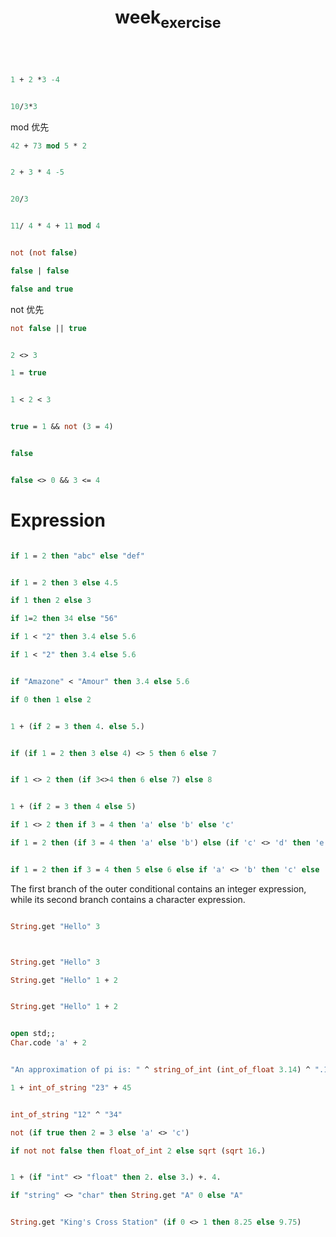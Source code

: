 #+TITLE: week_exercise

#+BEGIN_SRC ocaml

1 + 2 *3 -4

#+END_SRC

#+RESULTS:
: 3

#+BEGIN_SRC ocaml

10/3*3

#+END_SRC

#+RESULTS:
: 9

mod 优先

#+BEGIN_SRC ocaml
42 + 73 mod 5 * 2

#+END_SRC

#+RESULTS:
: 3

#+BEGIN_SRC ocaml

2 + 3 * 4 -5

#+END_SRC

#+RESULTS:
: 9

#+BEGIN_SRC ocaml

20/3

#+END_SRC

#+RESULTS:
: 6

#+BEGIN_SRC ocaml

11/ 4 * 4 + 11 mod 4

#+END_SRC

#+RESULTS:
: 11

#+BEGIN_SRC ocaml

not (not false)

#+END_SRC

#+RESULTS:
: false

#+BEGIN_SRC ocaml
false | false

#+END_SRC

#+RESULTS:
: Characters 6-7:
:   false | false;;
:         ^
: Error: Syntax error

#+BEGIN_SRC ocaml
false and true

#+END_SRC

#+RESULTS:
: Characters 6-9:
:   false and true;;
:         ^^^
: Error: Syntax error

not 优先
#+BEGIN_SRC ocaml
not false || true

#+END_SRC

#+RESULTS:
: true

#+BEGIN_SRC ocaml

2 <> 3

#+END_SRC

#+RESULTS:
: true

#+BEGIN_SRC ocaml
1 = true

#+END_SRC

#+RESULTS:
: Characters 4-8:
:   1 = true;;
:       ^^^^
: Error: This expression has type bool but an expression was expected of type
:          int

#+BEGIN_SRC ocaml

1 < 2 < 3
#+END_SRC

#+RESULTS:
: Characters 9-10:
:   1 < 2 < 3;;
:           ^
: Error: This expression has type int but an expression was expected of type
:          bool

#+BEGIN_SRC ocaml

true = 1 && not (3 = 4)

#+END_SRC

#+RESULTS:
: Characters 8-9:
:   true = 1 && not (3 = 4);;
:          ^
: Error: This expression has type int but an expression was expected of type
:          bool

#+BEGIN_SRC ocaml

false 

#+END_SRC

#+RESULTS:
: false

#+BEGIN_SRC ocaml

false <> 0 && 3 <= 4

#+END_SRC

#+RESULTS:
: Characters 10-11:
:   false <> 0 && 3 <= 4;;
:            ^
: Error: This expression has type int but an expression was expected of type
:          bool

* Expression

#+BEGIN_SRC ocaml

if 1 = 2 then "abc" else "def"

#+END_SRC

#+RESULTS:
: def

#+BEGIN_SRC ocaml

if 1 = 2 then 3 else 4.5

#+END_SRC

#+RESULTS:
: Characters 22-25:
:   if 1 = 2 then 3 else 4.5;;
:                        ^^^
: Error: This expression has type float but an expression was expected of type
:          int

#+BEGIN_SRC ocaml
if 1 then 2 else 3

#+END_SRC

#+RESULTS:
: Characters 3-4:
:   if 1 then 2 else 3;;
:      ^
: Error: This expression has type int but an expression was expected of type
:          bool


#+BEGIN_SRC ocaml
if 1=2 then 34 else "56"

#+END_SRC

#+RESULTS:
: Characters 20-24:
:   if 1=2 then 34 else "56";;
:                       ^^^^
: Error: This expression has type string but an expression was expected of type
:          int

#+BEGIN_SRC ocaml
if 1 < "2" then 3.4 else 5.6

#+END_SRC

#+RESULTS:
: Characters 7-10:
:   if 1 < "2" then 3.4 else 5.6;;
:          ^^^
: Error: This expression has type string but an expression was expected of type
:          int



#+BEGIN_SRC ocaml
if 1 < "2" then 3.4 else 5.6

#+END_SRC

#+RESULTS:
: Characters 7-10:
:   if 1 < "2" then 3.4 else 5.6;;
:          ^^^
: Error: This expression has type string but an expression was expected of type
:          int


#+BEGIN_SRC ocaml

if "Amazone" < "Amour" then 3.4 else 5.6

#+END_SRC

#+RESULTS:
: 3.4

#+BEGIN_SRC ocaml
if 0 then 1 else 2

#+END_SRC

#+RESULTS:
: Characters 3-4:
:   if 0 then 1 else 2;;
:      ^
: Error: This expression has type int but an expression was expected of type
:          bool


#+BEGIN_SRC ocaml

1 + (if 2 = 3 then 4. else 5.)

#+END_SRC

#+RESULTS:
: Characters 20-22:
:   1 + (if 2 = 3 then 4. else 5.);;
:                      ^^
: Error: This expression has type float but an expression was expected of type
:          int


#+BEGIN_SRC ocaml

if (if 1 = 2 then 3 else 4) <> 5 then 6 else 7

#+END_SRC

#+RESULTS:
: 6


#+BEGIN_SRC ocaml 

if 1 <> 2 then (if 3<>4 then 6 else 7) else 8

#+END_SRC

#+RESULTS:
: 6

#+BEGIN_SRC ocaml

1 + (if 2 = 3 then 4 else 5)

#+END_SRC

#+RESULTS:
: 6

#+BEGIN_SRC ocaml
if 1 <> 2 then if 3 = 4 then 'a' else 'b' else 'c'

#+END_SRC

#+RESULTS:
: 'b'

#+BEGIN_SRC ocaml
if 1 = 2 then (if 3 = 4 then 'a' else 'b') else (if 'c' <> 'd' then 'e' else 'f')

#+END_SRC

#+RESULTS:
: 'e'


#+BEGIN_SRC ocaml

if 1 = 2 then if 3 = 4 then 5 else 6 else if 'a' <> 'b' then 'c' else 'd'

#+END_SRC

#+RESULTS:
: Characters 62-65:
:   if 1 = 2 then if 3 = 4 then 5 else 6 else if 'a' <> 'b' then 'c' else 'd';;
:                                                                ^^^
: Error: This expression has type char but an expression was expected of type
:          int

The first branch of the outer conditional contains an integer expression, 
while its second branch contains a character expression.


#+BEGIN_SRC ocaml

String.get "Hello" 3
 

#+END_SRC

#+RESULTS:
: 'l'


#+BEGIN_SRC ocaml

String.get "Hello" 3

#+END_SRC

#+RESULTS:
: 'l'

#+BEGIN_SRC ocaml
String.get "Hello" 1 + 2

#+END_SRC

#+RESULTS:
: Characters 0-20:
:   String.get "Hello" 1 + 2;;
:   ^^^^^^^^^^^^^^^^^^^^
: Error: This expression has type char but an expression was expected of type
:          int

#+BEGIN_SRC ocaml

String.get "Hello" 1 + 2

#+END_SRC

#+RESULTS:
: Characters 1-21:
:   String.get "Hello" 1 + 2;;
:   ^^^^^^^^^^^^^^^^^^^^
: Error: This expression has type char but an expression was expected of type
:          int

#+BEGIN_SRC ocaml

open std;;
Char.code 'a' + 2

#+END_SRC

#+RESULTS:
: Characters 0-9:
:   Char.code 'a' + 2;;
:   ^^^^^^^^^
: Error: Unbound value Char.code

#+BEGIN_SRC ocaml

"An approximation of pi is: " ^ string_of_int (int_of_float 3.14) ^ ".14"

#+END_SRC

#+RESULTS:
: Characters -1--1:
:   
:   
: Error: Reference to undefined global `Core__Std0'

#+BEGIN_SRC ocaml
1 + int_of_string "23" + 45

#+END_SRC

#+RESULTS:
: 69

#+BEGIN_SRC ocaml

int_of_string "12" ^ "34"

#+END_SRC

#+RESULTS:
: Characters 1-19:
:   int_of_string "12" ^ "34";;
:   ^^^^^^^^^^^^^^^^^^
: Error: This expression has type int but an expression was expected of type
:          string

#+BEGIN_SRC ocaml
not (if true then 2 = 3 else 'a' <> 'c')

#+END_SRC

#+RESULTS:
: Characters 18-19:
:   not (if true then 2 = 3 else 'a' <> 'c');;
:                     ^
: Error: This expression has type int but an expression was expected of type
:          Core.Std.Char.t = char

#+BEGIN_SRC ocaml
if not not false then float_of_int 2 else sqrt (sqrt 16.)

#+END_SRC

#+RESULTS:
: Characters 3-6:
:   if not not false then float_of_int 2 else sqrt (sqrt 16.);;
:      ^^^
: Error: This function has type bool -> bool
:        It is applied to too many arguments; maybe you forgot a `;'.

#+BEGIN_SRC ocaml

1 + (if "int" <> "float" then 2. else 3.) +. 4.

#+END_SRC

#+RESULTS:
: Characters 12-17:
:   1 + (if "int" <> "float" then 2. else 3.) +. 4.;;
:           ^^^^^
: Error: This expression has type string but an expression was expected of type
:          Core.Std.Char.t = char

#+BEGIN_SRC ocaml
if "string" <> "char" then String.get "A" 0 else "A"

#+END_SRC

#+RESULTS:
: Characters 3-11:
:   if "string" <> "char" then String.get "A" 0 else "A";;
:      ^^^^^^^^
: Error: This expression has type string but an expression was expected of type
:          Core.Std.Char.t = char


#+BEGIN_SRC ocaml

String.get "King's Cross Station" (if 0 <> 1 then 8.25 else 9.75)

#+END_SRC

#+RESULTS:
: Characters 39-40:
:   String.get "King's Cross Station" (if 0 <> 1 then 8.25 else 9.75);;
:                                         ^
: Error: This expression has type int but an expression was expected of type
:          Core.Std.Char.t = char
